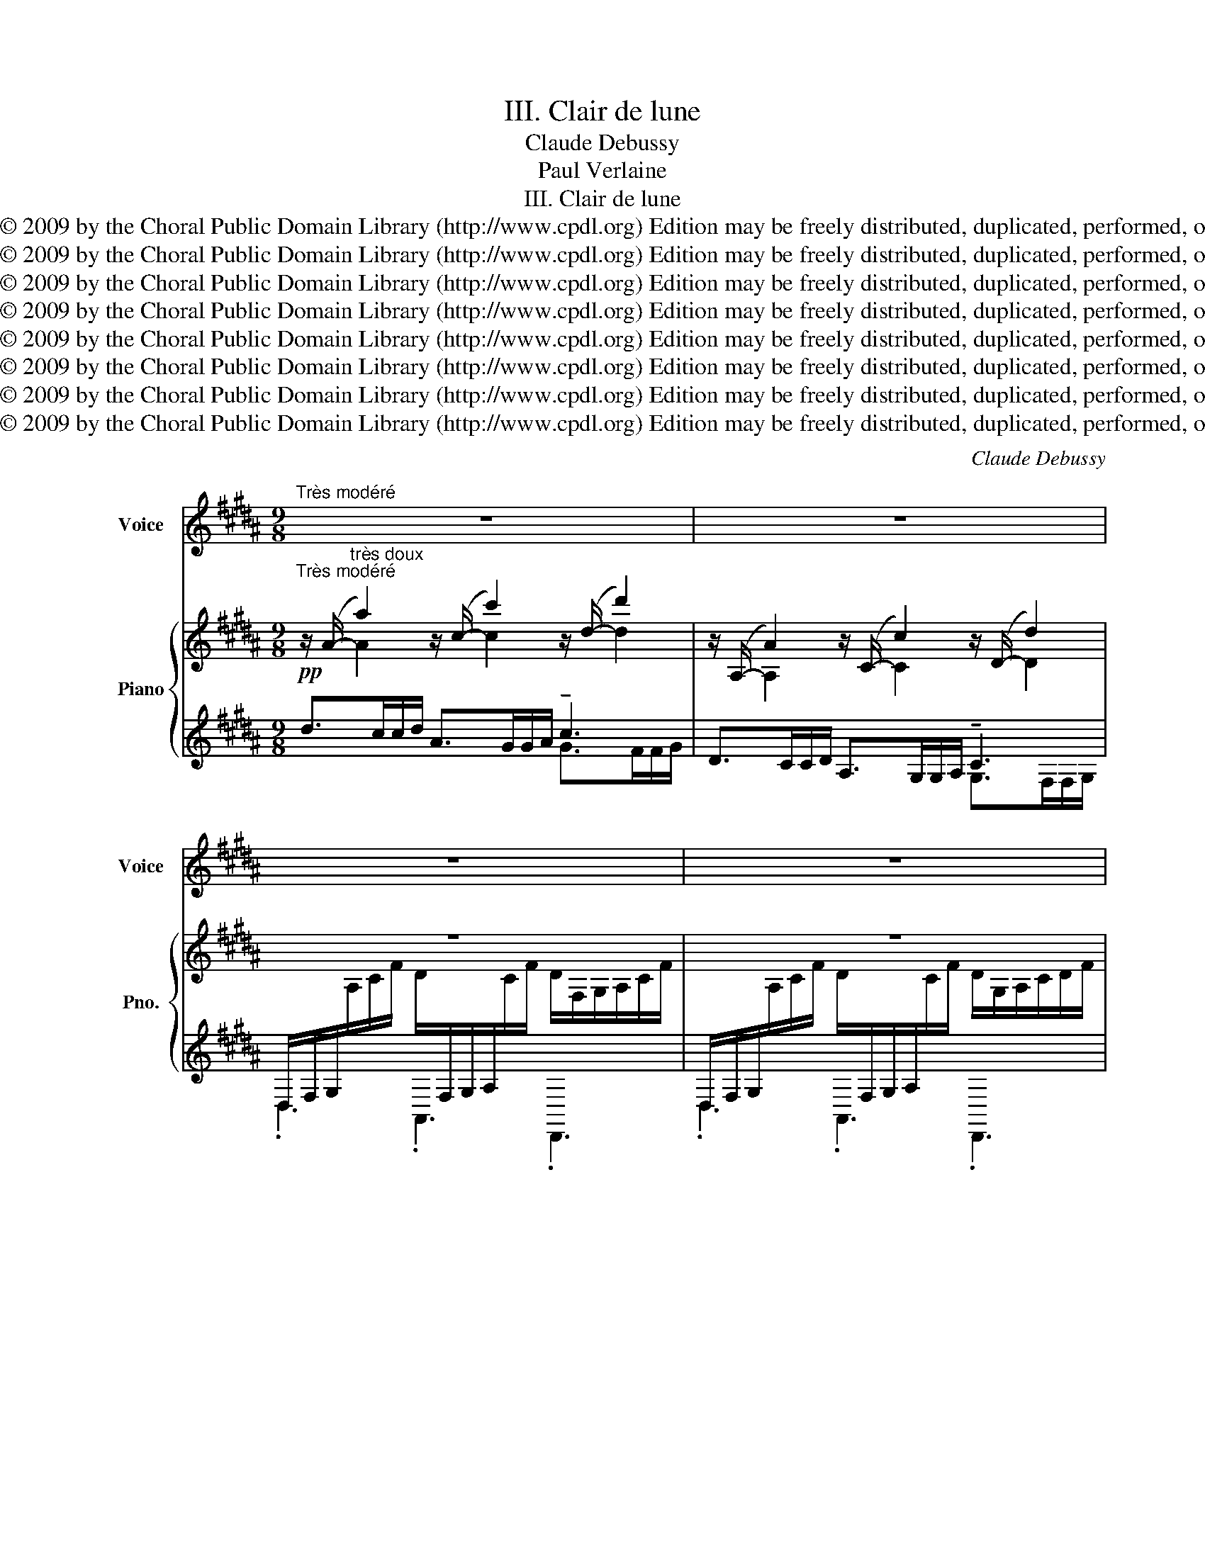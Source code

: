 X:1
T:III. Clair de lune
T:Claude Debussy
T:Paul Verlaine
T:III. Clair de lune
T:Copyright © 2009 by the Choral Public Domain Library (http://www.cpdl.org) Edition may be freely distributed, duplicated, performed, or recorded.
T:Copyright © 2009 by the Choral Public Domain Library (http://www.cpdl.org) Edition may be freely distributed, duplicated, performed, or recorded.
T:Copyright © 2009 by the Choral Public Domain Library (http://www.cpdl.org) Edition may be freely distributed, duplicated, performed, or recorded.
T:Copyright © 2009 by the Choral Public Domain Library (http://www.cpdl.org) Edition may be freely distributed, duplicated, performed, or recorded.
T:Copyright © 2009 by the Choral Public Domain Library (http://www.cpdl.org) Edition may be freely distributed, duplicated, performed, or recorded.
T:Copyright © 2009 by the Choral Public Domain Library (http://www.cpdl.org) Edition may be freely distributed, duplicated, performed, or recorded.
T:Copyright © 2009 by the Choral Public Domain Library (http://www.cpdl.org) Edition may be freely distributed, duplicated, performed, or recorded.
T:Copyright © 2009 by the Choral Public Domain Library (http://www.cpdl.org) Edition may be freely distributed, duplicated, performed, or recorded.
C:Claude Debussy
Z:Paul Verlaine
Z:Copyright © 2009 by the Choral Public Domain Library (http://www.cpdl.org)
Z:Edition may be freely distributed, duplicated, performed, or recorded.
%%score 1 { ( 2 3 ) | ( 4 5 ) }
L:1/8
M:9/8
K:B
V:1 treble nm="Voice" snm="Voice"
V:2 treble nm="Piano" snm="Pno."
V:3 treble 
V:4 treble 
V:5 treble 
V:1
"^Très modéré" z9 | z9 | z9 | z9 | z z (D E2 E FEF | GDG E3) =G3 | A3- AG^E =EC/D/G/c/ | %7
w: ||||Votre âme est un pa- y-|sa- ge choi- si Que|vont _ char- mants mas- ques et ber- ga-|
 ^A2 ^E z3 z3 | z3 (DDD DDD | E3)!<(! (G3 A2!<)! B |!>(! =c3- c2!>)! c)!p! .B.=G/.B/.B/.G/ | %11
w: mas- ques|Jou- ant du luth et dan-|sant et qua- si|Tris- * tes sous leurs dé- gui- se-|
 .=G/.=F/ (!tenuto!G2- G2 _E) z3 |"^Un peu animé" z3 z z/ =E/^F/^G/ AGA | AGB A3!<(! GAB!<)! | %14
w: ments fan- tas- * ques.|Tout en chan- tant sur le|mo- de mi- neur L'a- mour vain-|
 d3- dBc dBG | (e6 c3) |!mf! f=df B2 B f>df/d/ |!>(! (c6!>)! B2) z |"^dim." _B=AB A2 B =G>GA/B/ | %19
w: queur _ et la vie op- por-|tu- ne,|Ils n'ont pas l'air de croire à leur bon-|heur _|Et leur chan- son se mêle au clair de|
!>(! =d6!>)! d3 |!p!"^Tempo I" (d3 f2 d =d2 d | ^d3 B3) (G2 D | E6) =A^Bd | e3 c2 ^A =A^Bd | %24
w: lu- ne,|Au cal- me clair de|lu- ne triste et|beau, Qui fait rê-|ver les oi- seaux dans les|
 e3 c3 e3 | =f2 _e f2 e f>=de/f/ | ^f3- f z ^e fed | c3- c2 B cBA | (G6 F3) | D3 z3 z3 | z9 | z9 |] %32
w: ar- bres Et|san- glo- ter d'ex- ta- se les jets|d'eau, _ Les grands jets d'eau|svel- * tes par- mi les|mar- *|bres.|||
V:2
"^Très modéré" z/ (A/-"^très doux" a2) z/ (c/- c'2) z/ (d/- d'2) | %1
 z/ (A,/- A2) z/ (C/- c2) z/ (D/- d2) | z9 | z9 | %4
!pp! G/[Bd]/"^très doux et très expressif"G/[Bd]/D/[Bd]/ E/[_B=d][Bd][Bd]/ F/[Bd]/E/[Bd]/F/[Bd]/ | %5
 G/[=B^d]/D/[Bd]/G/[Bd]/ G/[_B=d][Bd][Bd]/ E/[Bd][Bd][Bd]/ | %6
 z/ [Ac]/"^["([Ac]/[GB]/)([GB]/"^]"[Ac]/) z/ [Ac]/"^[sim.]"[Ac]/[GB]/[GB]/[Ac]/ z/!>(! [Ac]/[GB]/[Ac]/[GB]/!>)![Ac]/ | %7
 ([_A=d]/[=D_B]/[Ad]/[DB]/[Ad]/[DB]/) ([Ad]/[DB]/[Ad]/[DB]/[Ad]/[DB]/) ([Ad]/!>(![DB]/[Ad]/[DB]/[Ad]/!>)![DB]/) | %8
 ([^^Fd]/[Dc]/[Dc]/[=Fd]/[Fd]/[Dc]/) ([Fd]/[Dc]/[Dc]/[Fd]/[Fd]/[Dc]/) ([Gd]/[DB]/[DB]/[Gd]/[Gd]/[DB]/) | %9
 ([Gd]/[EB]/[EB]/[Gd]/[Gd]/[EB]/) ([Gd]/[EB]/[EB]/[Gd]/[Gd]/[EB]/) ([Fd]/[EA]/[EA]/[Fd]/[Fd]/[DB]/) | %10
 ([_B^f]/!>(![F=d]/[Fd]/[Bf]/[Bf]/[Fd]/) ([Bf]/[Fd]/[Fd]/[Bf]/[Bf]/!>)![Fd]/)!p! ([=B=g]/"^dim."[=G_e]/[Ge]/[Bg]/[Bg]/[Ge]/) | %11
!pp! ([A^^f]/[^^F^d]/[A=f]/[=Fd]/[Af]/[Fd]/) ([Af]/[Fd]/) z ([Af]/[Fd]/) z ([Af]/[Fd]/) z | %12
!p! G,/[B,D][B,D][B,D]/ E,/[A,=D][A,D][A,D]/ F,/[A,D]/E,/[A,D]/F,/[A,D]/ | %13
 G,/[B,^D][B,D][B,D]/!<(! G,/[A,=D][A,D][A,D]/- [A,D]/[B,D][B,D][B,D]/!<)! | %14
 ^E,/[B,^D][B,D][B,D]/ F,/[B,D][B,D][B,D]/ E,/[B,D][B,D][B,D]/ | %15
!<(! E,/[B,C][B,C][B,C-]/ [B,C]/[B,C][B,C][B,C]/-!<)! [B,C]/[_B,C][B,C][B,C]/ | %16
 z/ ([F,F][F,F][F,F]/- [F,F]/[F,F][F,F][F,F]/- [F,F]/[F,F][F,F][F,F]/) | %17
 z/!>(! ([=DF][DF][DF]/- [DF]/[DF][DF][DF]/- [DF]/!>)![DF][DF][DF]/) | %18
!p!"^e molto dim." ([=DE]/[E,_B,]/) z z ([DF]/[E,B,]/) z z ([DE]/[E,B,]/) z z | %19
 [=DF]/[G,D]/ z z [D=G]/[G,D]/ z z f>ef/=g/ |!pp! ^g>ff/g/ g>ff/g/ a/b/b/a/g/a/ | %21
!pp!"^[sim.]" [^d^d'-]6 [dd']3 |!pp! [ed']6!<(! [dd']3!<)! | %23
!pp! ^g>ff/g/ g>ff/g/!<(! ^^g/a/^b/c'/b/!<)!=g/ | %24
!pp! ^g>ff/g/ g>ff/g/-!<(! g!tenuto!f!<)!!tenuto!g | %25
!pp! ([_b=d']/[=d=f]/[bd']/[df]/[=g=c']/[=c_e]/) ([bd']/[df]/[bd']/[df]/[gc']/[ce]/)!<(! ([bd']/[df]/[bd']/[df]/[bd']/!<)![df]/) | %26
"^più"!p! ([^f^d']/[^da]/[fd']/[da]/[fd']/[da]/) ([fd']/[da]/[fd']/[da]/[fd']/[da]/) ([fd']/[da]/[fd']/[da]/[fd']/[da]/) | %27
 ([fd']/[da]/[fd']/[da]/[fd']/[da]/) ([fd']/[da]/[fd']/[da]/[fd']/[da]/) ([fd']/[da]/[fd']/[da]/[fd']/[da]/) | %28
"^morendo" ([g^e']/[^ec']/[ge']/[ec']/[ge']/[ec']/) ([ge']/[ec']/[ge']/[ec']/[ge']/[ec']/) ([bf']/[fd']/[bf']/[fd']/[bf']/[fd']/) | %29
 ([bg']/[gd']/[bg']/[gd']/[bg']/[gd']/) (([bg']/[gd']/"^m.g."[bg']/[gd']/[bg']/[gd']/)) (([bg']/[gd']/[bg']/[gd']/[bg']/[gd']/)) | %30
 ([bg']/[gd']/[bg']/[gd']/[bg']/[gd']/ [bg']"^m.g."[gd'][bg'] [gd'][bg'][gd'] | [bg']6) z3 |] %32
V:3
 x A2 x c2 x d2 | x A,2 x C2 x D2 | x9 | x9 | (G2 D E2 E FEF | GDG =G3 E3) | x9 | x9 | x9 | x9 | %10
 x9 | x9 | (G,2 D, E,2 E, F,E,F,) | (G,D,G, E,6) | (^E,3 F,3 E,3 | =E,3) E,3 E,3 | %16
 (CB,C =D3) CB,D | x9 | (=D>=CC/D/) (D>CC/D/) (D>CC/D/) | F>EE/F/ =G>FF/G/ f/[_B=d]/- [Bd]2 | %20
 [^d^d']6 !tenuto![=d=d']3 | (g>ff/g/) (g>ff/g/-) g!tenuto!f!tenuto!g | %22
 g>ff/g/ g>ff/g/ ^^g/a/^b/c'/b/=g/ | [=ed']6 [=d=d']3 | [=ed']6 [ed']3 | x9 | x9 | x9 | x9 | %29
 z3 z (^e/d/d/e/- e3) | z3 z (^e/d/d/e/- e)(de | [Gd]6) x3 |] %32
V:4
!pp! d>cc/d/ A>GG/A/ !tenuto!c3 | D>CC/D/ A,>G,G,/A,/ !tenuto!C3 | %2
 D,/F,/G,/[I:staff -1]A,/C/F/ D/[I:staff +1]F,/G,/A,/[I:staff -1]C/F/ D/F,/G,/A,/C/F/ | %3
[I:staff +1] D,/F,/G,/[I:staff -1]A,/C/F/ D/[I:staff +1]F,/G,/A,/[I:staff -1]C/F/ D/G,/A,/C/D/F/ | %4
[I:staff +1] G,,, z z z3 z3 | z9 |!<(! [G,D]2 [CE] [=D^E][^DF][=D=E]!<)! E2 ^D/E/ | %7
 [=F,_B,=F]2 !tenuto![_B,,F,]- !tenuto![B,,F,]!tenuto![B,F].[B,,F,] !tenuto![B,F].[B,,F,].B, | %8
 =B,>A,A,/B,/ B,>A,A,/B,/ A,/G,/G,/A,/A,/G,/ | B,>!<(!A,A,/B,/ B,>A,A,/B,/ A,/G,/G,/A,/A,/!<)!G,/ | %10
 !>!=C6 B,=G,_E, | [^D,,A,,]2 [D,A,]- [D,A,]!tenuto![DA][D,A,] !tenuto![DA][D,A,]D, | G,,6- G,,3 | %13
 G,,6- G,,3- | G,,3 G,3 G,,3 | z z/ =A,/A,/!courtesy!=G,/- G,>A,A,/G,/- G,>A,A,/G,/ | %16
!mf! =A,, .=D,,2 G,, D,,2 A,, .D,,2 | F,3 G,3 B,3 | z =G,,=C,, z G,,C,, z G,,C,, | %19
 z =G,,=C,, z G,,C,,[K:treble] z =GE | %20
 z/ !tenuto![D^GB]!tenuto![DGB][DGB]/- [DGB]/[DGB][DGB][DGB]/ z/ [=DGB][DGB][DGB]/ | %21
 z/ !tenuto![^DGB]!tenuto![DGB]!tenuto![DGB]/- [DGB]/[DGB][DGB][DGB]/- [DGB]/[DGB][DGB][DGB]/ | %22
 F,,,/F,,/C,/E,/F,/A,/ C/[K:treble]E/F/A/c [^B,D^E^^G^B]3 | %23
 F,,,/F,,/C,/E,/F,/A,/ C/[K:treble]E/F/A/c [^B,D^E^^G^B]3 | %24
 F,,,/F,,/C,/E,/F,/A,/ C/[K:treble]E/F/A/c- cAF | [_B,=D=F_B]2 [=C_E=G] [B,DFB]2 [CEG] [B,DFB]3 | %26
 !tenuto!.[^D,,,^D,,]2 [A,DFA]- [A,DFA]2 A,,- A,,2 D,,- | [D,,,D,,]3[K:treble] A,3 D3 | %28
 [C^EGc]6 !tenuto![B,DFB]3 | [G,,,D,,]2 [D,G,B,D]- [D,G,B,D]3 D,,3- | %30
 .[G,,,D,,] z [D,G,B,D]- [D,G,B,D]3 z3 | z9 |] %32
V:5
 x6 G>FF/G/ | x6 G,>F,F,/G,/ | .D,3 .A,,3 .D,,3 | .D,3 .A,,3 .D,,3 | x9 | x9 | x6 C2 G, | x9 | %8
 D,,6 G,,3 | C,3 E,3 F,2 B,, | =D,,6 =G,,3 | x9 | x9 | x9 | x9 | =G,,6 F,,3 | x9 | %17
 G,, =D,,2- D,,6 | x9 | x6[K:treble] x3 | F,6- F,3 | F,6- F,3 | F,,,4[K:treble] x5 | %23
 F,,,4[K:treble] x5 | F,,,4[K:treble] x5 | x9 | x9 | x5/2[K:treble] x13/2 | x9 | x9 | x9 | x9 |] %32

